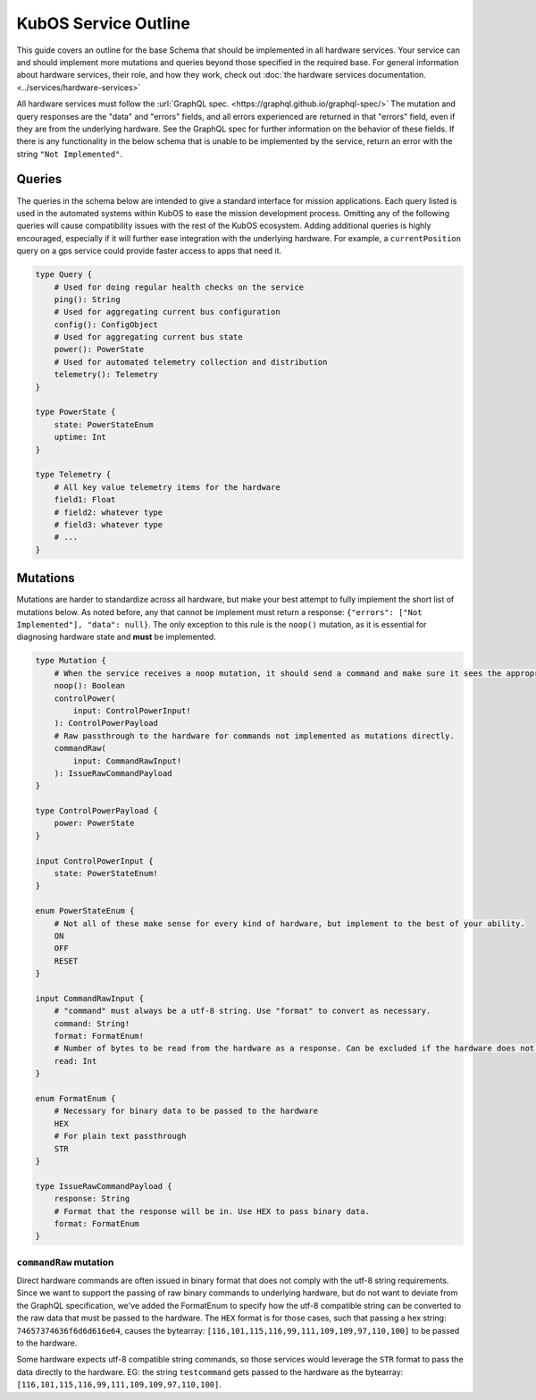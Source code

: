 KubOS Service Outline
======================

This guide covers an outline for the base Schema that should be implemented in all hardware services.
Your service can and should implement more mutations and queries beyond those specified in the required base.
For general information about hardware services, their role, and how they work, check out :doc:`the hardware services documentation. <../services/hardware-services>`

All hardware services must follow the :url:`GraphQL spec. <https://graphql.github.io/graphql-spec/>`
The mutation and query responses are the "data" and "errors" fields, and all errors experienced are returned in that "errors" field, even if they are from the underlying hardware.
See the GraphQL spec for further information on the behavior of these fields.
If there is any functionality in the below schema that is unable to be implemented by the service, return an error with the string ``"Not Implemented"``.

Queries
-------

The queries in the schema below are intended to give a standard interface for mission applications.
Each query listed is used in the automated systems within KubOS to ease the mission development process.
Omitting any of the following queries will cause compatibility issues with the rest of the KubOS ecosystem.
Adding additional queries is highly encouraged, especially if it will further ease integration with the underlying hardware.
For example, a ``currentPosition`` query on a gps service could provide faster access to apps that need it.

.. code-block:: graphql

    type Query {
        # Used for doing regular health checks on the service
        ping(): String
        # Used for aggregating current bus configuration
        config(): ConfigObject
        # Used for aggregating current bus state
        power(): PowerState
        # Used for automated telemetry collection and distribution
        telemetry(): Telemetry
    }

    type PowerState {
        state: PowerStateEnum
        uptime: Int
    }

    type Telemetry {
        # All key value telemetry items for the hardware
        field1: Float
        # field2: whatever type
        # field3: whatever type
        # ...
    }

Mutations
---------

Mutations are harder to standardize across all hardware, but make your best attempt to fully implement the short list of mutations below.
As noted before, any that cannot be implement must return a response: ``{"errors": ["Not Implemented"], "data": null}``.
The only exception to this rule is the ``noop()`` mutation, as it is essential for diagnosing hardware state and **must** be implemented.

.. code-block:: graphql

    type Mutation {
        # When the service receives a noop mutation, it should send a command and make sure it sees the appropriate response from the hardware.
        noop(): Boolean
        controlPower(
            input: ControlPowerInput!
        ): ControlPowerPayload
        # Raw passthrough to the hardware for commands not implemented as mutations directly.
        commandRaw(
            input: CommandRawInput!
        ): IssueRawCommandPayload
    }

    type ControlPowerPayload {
        power: PowerState
    }

    input ControlPowerInput {
        state: PowerStateEnum!
    }

    enum PowerStateEnum {
        # Not all of these make sense for every kind of hardware, but implement to the best of your ability.
        ON
        OFF
        RESET
    }

    input CommandRawInput {
        # "command" must always be a utf-8 string. Use "format" to convert as necessary.
        command: String!
        format: FormatEnum!
        # Number of bytes to be read from the hardware as a response. Can be excluded if the hardware does not support it.
        read: Int
    }

    enum FormatEnum {
        # Necessary for binary data to be passed to the hardware
        HEX
        # For plain text passthrough
        STR
    }

    type IssueRawCommandPayload {
        response: String
        # Format that the response will be in. Use HEX to pass binary data.
        format: FormatEnum
    }

``commandRaw`` mutation
_______________________

Direct hardware commands are often issued in binary format that does not comply with the utf-8 string requirements.
Since we want to support the passing of raw binary commands to underlying hardware, but do not want to deviate from the GraphQL specification, we've added the FormatEnum to specify how the utf-8 compatible string can be converted to the raw data that must be passed to the hardware.
The ``HEX`` format is for those cases, such that passing a hex string: ``74657374636f6d6d616e64``, causes the bytearray: ``[116,101,115,116,99,111,109,109,97,110,100]`` to be passed to the hardware.

Some hardware expects utf-8 compatible string commands, so those services would leverage the ``STR`` format to pass the data directly to the hardware. EG: the string ``testcommand`` gets passed to the hardware as the bytearray: ``[116,101,115,116,99,111,109,109,97,110,100]``.
